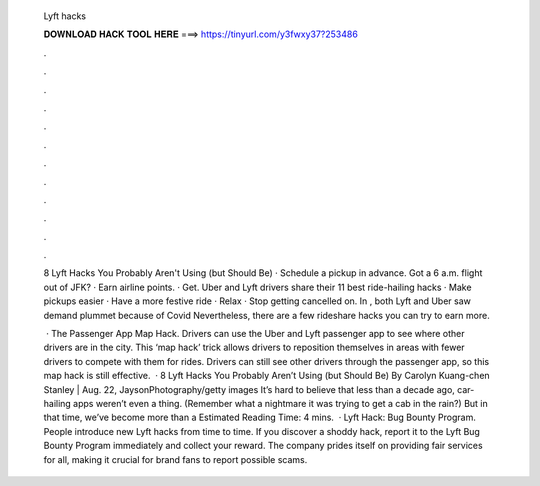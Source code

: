   Lyft hacks
  
  
  
  𝐃𝐎𝐖𝐍𝐋𝐎𝐀𝐃 𝐇𝐀𝐂𝐊 𝐓𝐎𝐎𝐋 𝐇𝐄𝐑𝐄 ===> https://tinyurl.com/y3fwxy37?253486
  
  
  
  .
  
  
  
  .
  
  
  
  .
  
  
  
  .
  
  
  
  .
  
  
  
  .
  
  
  
  .
  
  
  
  .
  
  
  
  .
  
  
  
  .
  
  
  
  .
  
  
  
  .
  
  8 Lyft Hacks You Probably Aren't Using (but Should Be) · Schedule a pickup in advance. Got a 6 a.m. flight out of JFK? · Earn airline points. · Get. Uber and Lyft drivers share their 11 best ride-hailing hacks · Make pickups easier · Have a more festive ride · Relax · Stop getting cancelled on. In , both Lyft and Uber saw demand plummet because of Covid Nevertheless, there are a few rideshare hacks you can try to earn more.
  
   · The Passenger App Map Hack. Drivers can use the Uber and Lyft passenger app to see where other drivers are in the city. This ‘map hack’ trick allows drivers to reposition themselves in areas with fewer drivers to compete with them for rides. Drivers can still see other drivers through the passenger app, so this map hack is still effective.  · 8 Lyft Hacks You Probably Aren’t Using (but Should Be) By Carolyn Kuang-chen Stanley | Aug. 22, JaysonPhotography/getty images It’s hard to believe that less than a decade ago, car-hailing apps weren’t even a thing. (Remember what a nightmare it was trying to get a cab in the rain?) But in that time, we’ve become more than a Estimated Reading Time: 4 mins.  · Lyft Hack: Bug Bounty Program. People introduce new Lyft hacks from time to time. If you discover a shoddy hack, report it to the Lyft Bug Bounty Program immediately and collect your reward. The company prides itself on providing fair services for all, making it crucial for brand fans to report possible scams.
